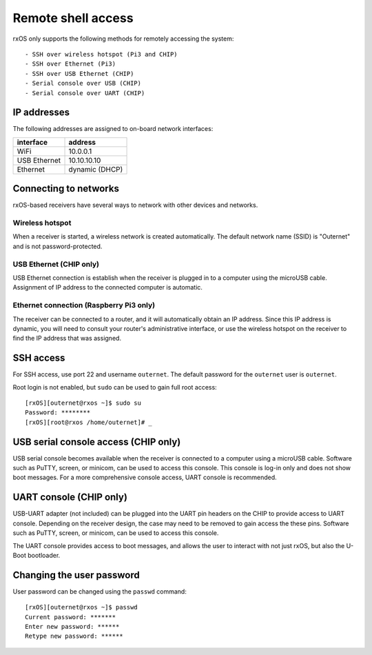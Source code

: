 Remote shell access
===================

rxOS only supports the following methods for remotely accessing the system::

- SSH over wireless hotspot (Pi3 and CHIP)
- SSH over Ethernet (Pi3)
- SSH over USB Ethernet (CHIP)
- Serial console over USB (CHIP)
- Serial console over UART (CHIP)

IP addresses
------------

The following addresses are assigned to on-board network interfaces:

==============  ===============
interface       address
==============  ===============
WiFi            10.0.0.1
USB Ethernet    10.10.10.10
Ethernet        dynamic (DHCP)
==============  ===============

Connecting to networks
----------------------

rxOS-based receivers have several ways to network with other devices and
networks.

Wireless hotspot
~~~~~~~~~~~~~~~~

When a receiver is started, a wireless network is created automatically. The
default network name (SSID) is "Outernet" and is not password-protected.

USB Ethernet (CHIP only)
~~~~~~~~~~~~~~~~~~~~~~~~

USB Ethernet connection is establish when the receiver is plugged in to a
computer using the microUSB cable. Assignment of IP address to the connected
computer is automatic.

Ethernet connection (Raspberry Pi3 only)
~~~~~~~~~~~~~~~~~~~~~~~~~~~~~~~~~~~~~~~~

The receiver can be connected to a router, and it will automatically obtain an
IP address. Since this IP address is dynamic, you will need to consult your
router's administrative interface, or use the wireless hotspot on the receiver
to find the IP address that was assigned.

SSH access
----------

For SSH access, use port 22 and username ``outernet``. The default password for
the ``outernet`` user is ``outernet``.

Root login is not enabled, but ``sudo`` can be used to gain full root access::

    [rxOS][outernet@rxos ~]$ sudo su
    Password: ********
    [rxOS][root@rxos /home/outernet]# _


USB serial console access (CHIP only)
-------------------------------------

USB serial console becomes available when the receiver is connected to a
computer using a microUSB cable. Software such as PuTTY, screen, or minicom,
can be used to access this console. This console is log-in only and does not
show boot messages. For a more comprehensive console access, UART console is
recommended.

UART console (CHIP only)
------------------------

USB-UART adapter (not included) can be plugged into the UART pin headers on the
CHIP to provide access to UART console. Depending on the receiver design, the
case may need to be removed to gain access the these pins. Software such as
PuTTY, screen, or minicom, can be used to access this console.

The UART console provides access to boot messages, and allows the user to
interact with not just rxOS, but also the U-Boot bootloader.

Changing the user password
--------------------------

User password can be changed using the ``passwd`` command::

    [rxOS][outernet@rxos ~]$ passwd
    Current password: *******
    Enter new password: ******
    Retype new password: ******
